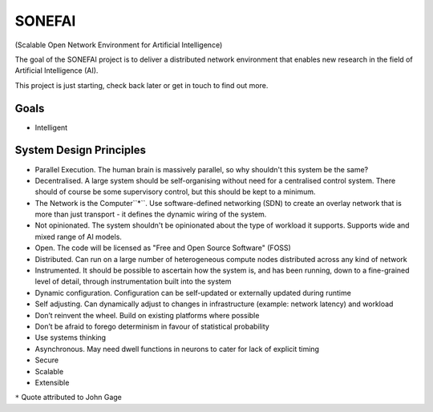 SONEFAI
=======

(Scalable Open Network Environment for Artificial Intelligence)

The goal of the SONEFAI project is to deliver a distributed
network environment that enables new research in the field of
Artificial Intelligence (AI).
 
This project is just starting, check back later or get in touch
to find out more.

Goals
-----

* Intelligent

System Design Principles
------------------------

* Parallel Execution. The human brain is massively parallel, so why shouldn't this
  system be the same?
* Decentralised. A large system should be self-organising without need 
  for a centralised control system. There should of course be some supervisory
  control, but this should be kept to a minimum.
* The Network is the Computer``*``. Use software-defined networking (SDN) to 
  create an overlay network that is more than just transport - it defines the
  dynamic wiring of the system.
* Not opinionated. The system shouldn't be opinionated about the type of
  workload it supports. Supports wide and mixed range of AI models.
* Open. The code will be licensed as "Free and Open Source Software" (FOSS)
* Distributed. Can run on a large number of heterogeneous compute nodes distributed
  across any kind of network
* Instrumented. It should be possible to ascertain how the system is, and has been running,
  down to a fine-grained level of detail, through instrumentation built into the system
* Dynamic configuration. Configuration can be self-updated or externally updated during runtime
* Self adjusting. Can dynamically adjust to changes in infrastructure (example:
  network latency) and workload
* Don’t reinvent the wheel. Build on existing platforms where possible
* Don’t be afraid to forego determinism in favour of statistical probability
* Use systems thinking
* Asynchronous. May need dwell functions in neurons to cater for lack of explicit timing
* Secure
* Scalable
* Extensible

``*`` Quote attributed to John Gage


